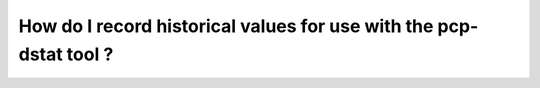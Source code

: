 .. _RecordHistoricalValues:

How do I record historical values for use with the pcp-dstat tool ?
#####################################################################


